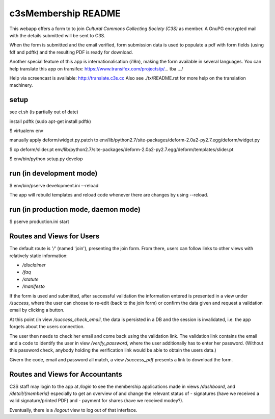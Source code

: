 c3sMembership README
====================
This webapp offers a form to to join *Cultural Commons Collecting Society (C3S)*
as member. A GnuPG encrypted mail with the details submitted will be sent to C3S.

When the form is submitted and the email verified,
form submission data is used to populate a pdf with form fields (using fdf
and pdftk) and the resulting PDF is ready for download.

Another special feature of this app is internationalisation (i18n), making
the form available in several languages. You can help translate this app on
transifex: https://www.transifex.com/projects/p/... tba .../

Help via screencast is available: http://translate.c3s.cc
Also see ./tx/README.rst for more help on the translation machinery.


setup
-----

see ci.sh (is partially out of date)

install pdftk (sudo apt-get install pdftk)

$ virtualenv env

manually apply deform/widget.py.patch to env/lib/python2.7/site-packages/deform-2.0a2-py2.7.egg/deform/widget.py

$ cp deform/slider.pt env/lib/python2.7/site-packages/deform-2.0a2-py2.7.egg/deform/templates/slider.pt

$ env/bin/python setup.py develop


run (in development mode)
-------------------------

$ env/bin/pserve development.ini --reload

The app will rebuild templates and reload code whenever there are changes by using --reload.


run (in production mode, daemon mode)
-------------------------------------

$ pserve production.ini start


Routes and Views for Users
--------------------------

The default route is *'/'* (named 'join'), presenting the join form.
From there, users can follow links to other views with relatively static
information:

* */disclaimer*
* */faq*
* */statute*
* */manifesto*

If the form is used and submitted, after successful validation the
information entered is presented in a view under */success*, where the
user can choose to re-edit (back to the join form) or confirm the data given
and request a validation email by clicking a button. 

At this point (in view */success_check_email*, the data is persisted in a DB
and the session is invalidated, i.e. the app forgets about the users connection.

The user then needs to check her email and come back using the validation link.
The validation link contains the email and a code to identify the user
in view */verify_password*,
where the user additionally has to enter her password.
(Without this password check,
anybody holding the verification link would be able to obtain the users data.)

Givern the code, email and password all match,
a view */success_pdf* presents a link to download the form.


Routes and Views for Accountants
--------------------------------

C3S staff may login to the app at */login* to see the membership applications made
in views */dashboard*, and */detail/{memberid}* especially to get an overview
of and change the relevant status of
- signatures (have we received a valid signature/printed PDF) and
- payment for shares (have we received modey?).

Eventually, there is a */logout* view to log out of that interface.
